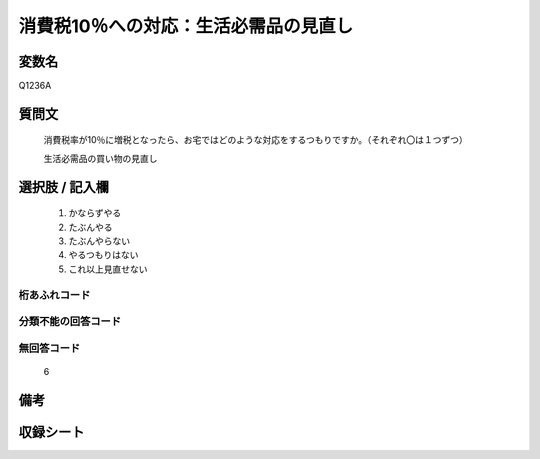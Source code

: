 .. title:: Q1236A
.. rst-class:: item
====================================================================================================
消費税10％への対応：生活必需品の見直し
====================================================================================================

.. rst-class:: varname
変数名
==================

Q1236A

.. rst-class:: question
質問文
==================


   消費税率が10％に増税となったら、お宅ではどのような対応をするつもりですか。（それぞれ〇は１つずつ）


   生活必需品の買い物の見直し



.. rst-class:: answer
選択肢 / 記入欄
======================

  
     1. かならずやる
  
     2. たぶんやる

     3. たぶんやらない
  
     4. やるつもりはない
  
     5. これ以上見直せない
  



.. rst-class:: overflow
桁あふれコード
-------------------------------
  


.. rst-class:: not_available
分類不能の回答コード
-------------------------------------
  


.. rst-class:: not_available
無回答コード
-------------------------------------
  6


.. rst-class:: bikou
備考
==================


.. rst-class:: include_sheet
収録シート
=======================================
.. hlist::
   :columns: 3
   
   
   * p2_1
   
   * p5a_1
   
   * p5b_1
   
   * p6_1
   
   * p7_1
   
   * p8_1
   
   * p9_1
   
   * p10_1
   
   * p12_1
   
   * p13_1
   
   * p14_1
   
   * p15_1
   
   * p16abc_1
   
   * p16d_1
   
   * p17_1
   
   * p18_1
   
   * p19_1
   
   * p20_1
   
   * p21abcd_1
   
   * p21e_1
   
   * p22_1
   
   * p23_1
   
   * p24_1
   
   * p25_1
   
   * p26_1
   
   


.. index:: Q1236A